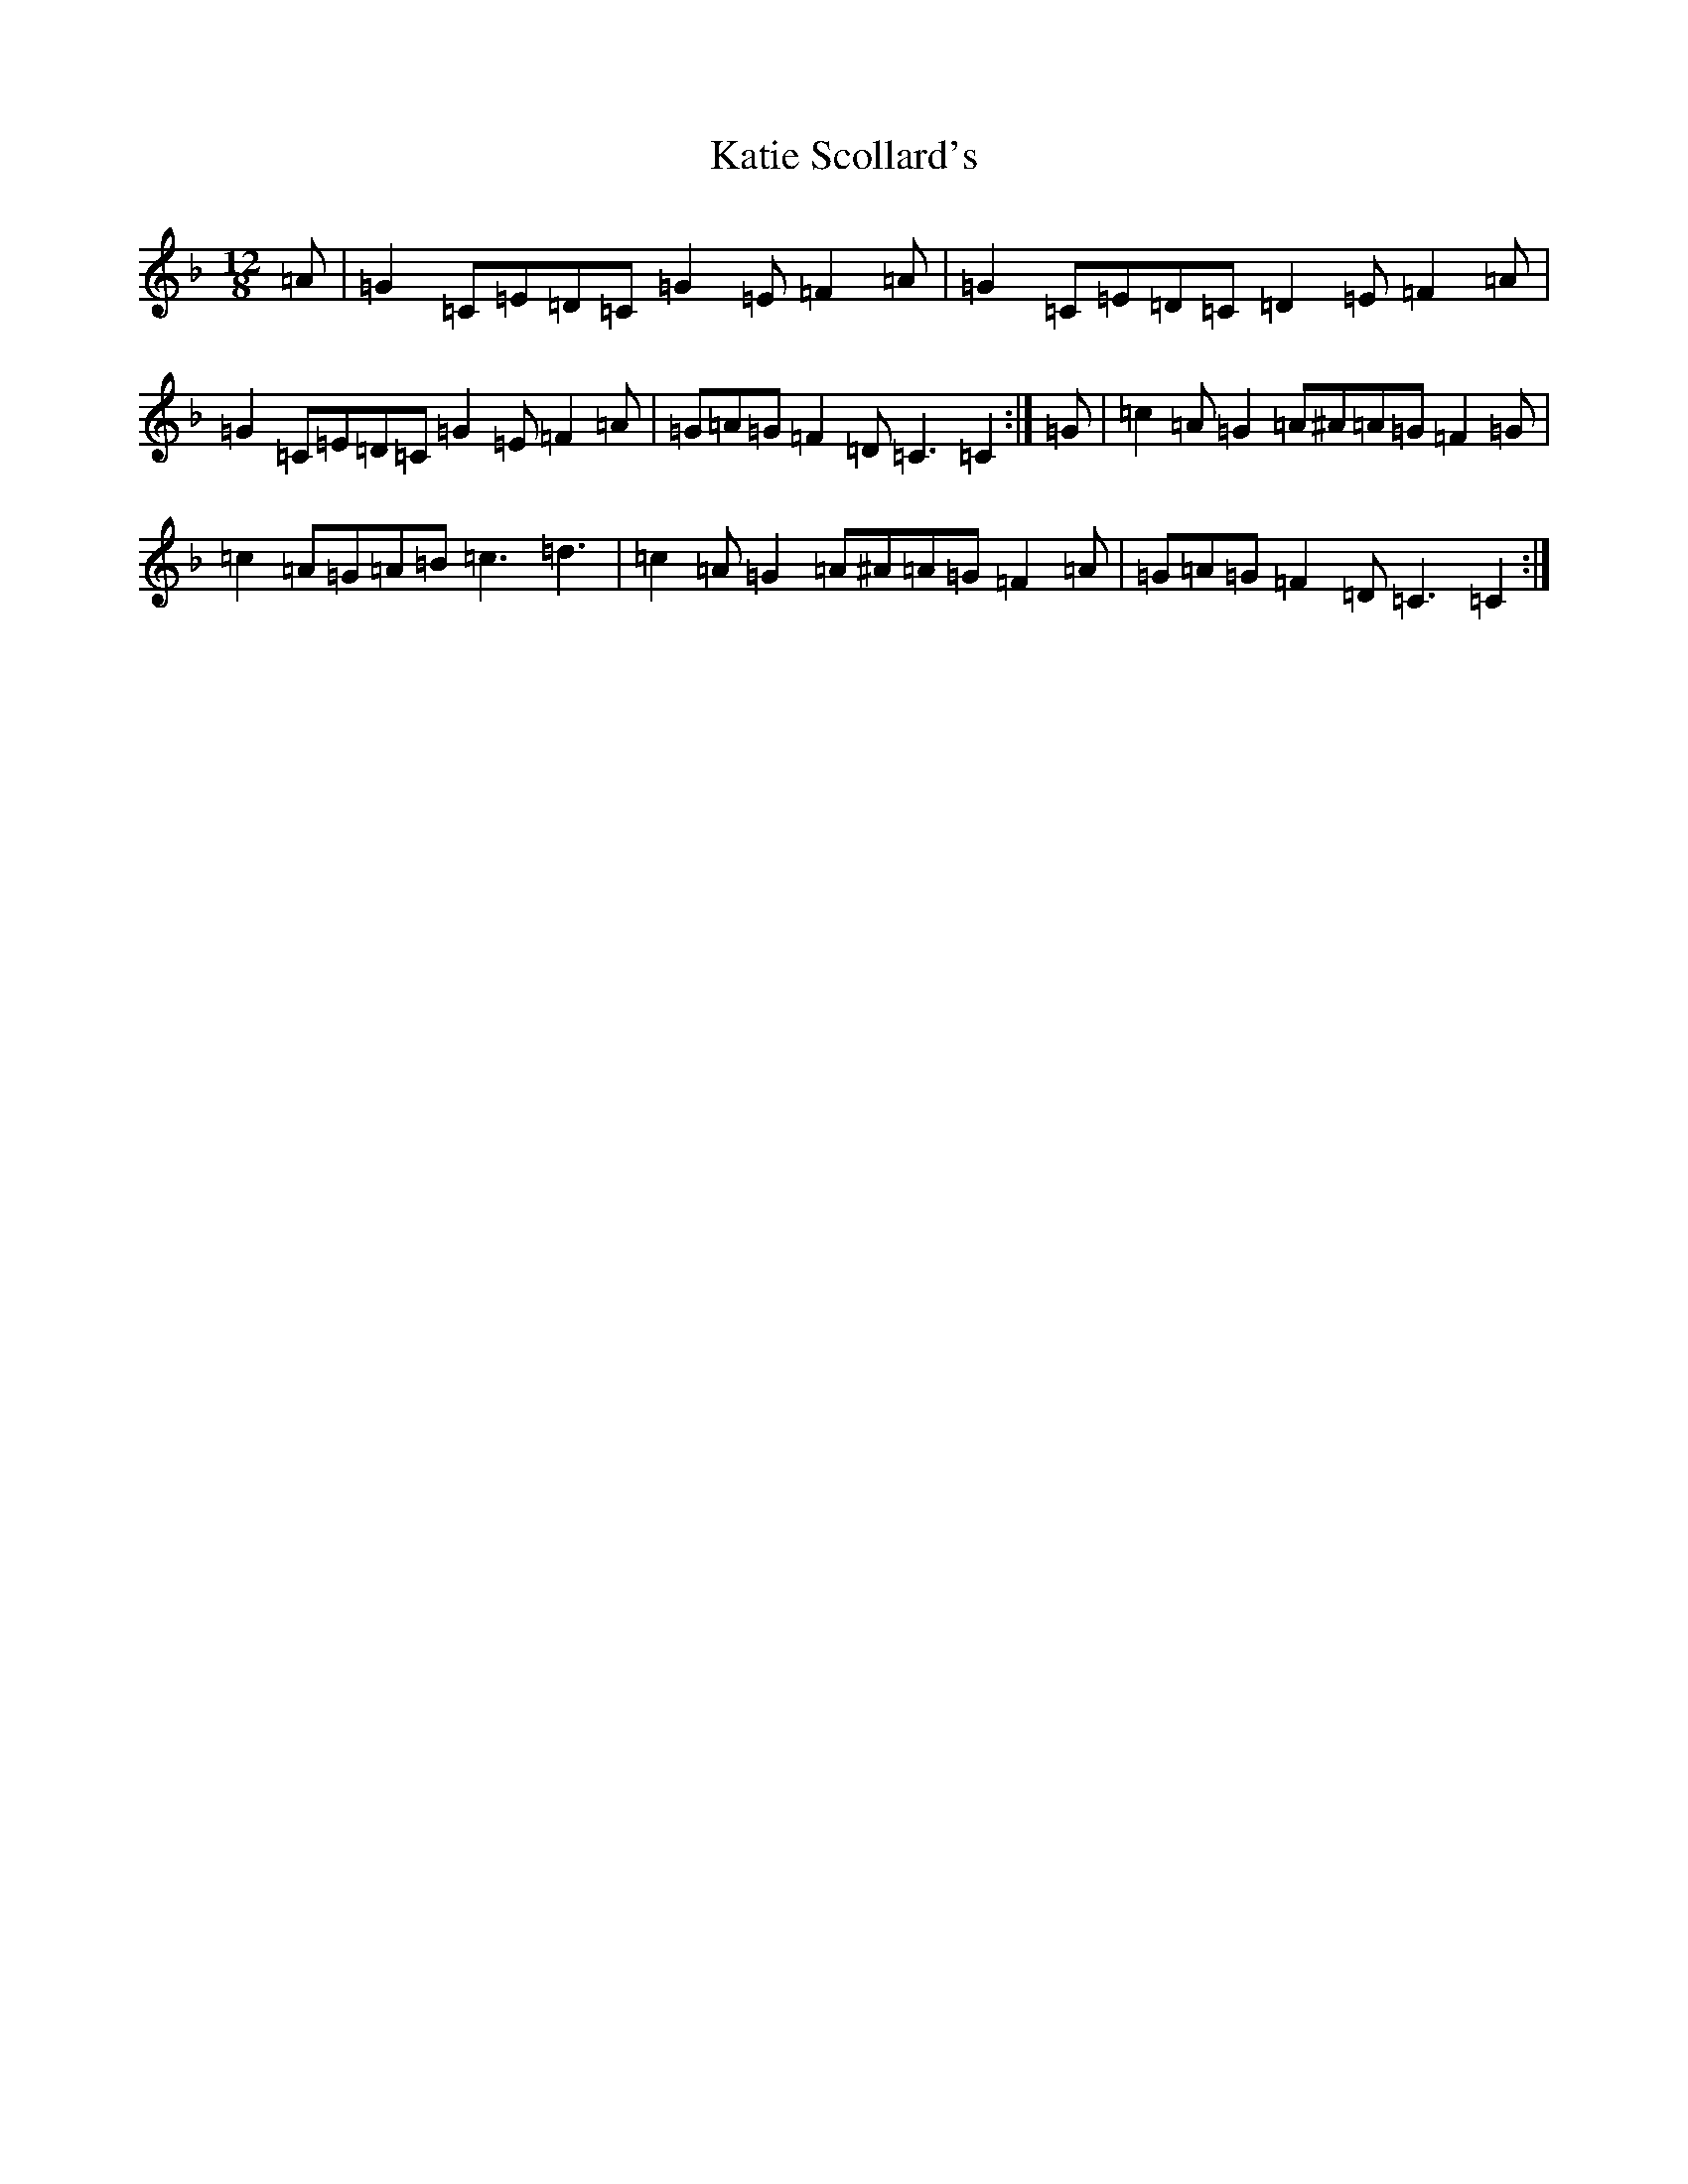 X: 2742
T: Katie Scollard's
S: https://thesession.org/tunes/5169#setting6983
R: slide
M:12/8
L:1/8
K: C Mixolydian
=A|=G2=C=E=D=C=G2=E=F2=A|=G2=C=E=D=C=D2=E=F2=A|=G2=C=E=D=C=G2=E=F2=A|=G=A=G=F2=D=C3=C2:|=G|=c2=A=G2=A^A=A=G=F2=G|=c2=A=G=A=B=c3=d3|=c2=A=G2=A^A=A=G=F2=A|=G=A=G=F2=D=C3=C2:|